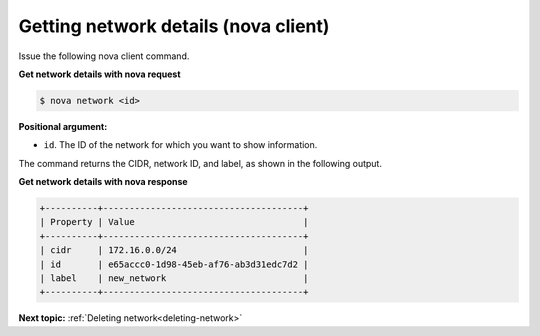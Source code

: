 .. _getting-network-details-with-nova:

Getting network details (nova client)
~~~~~~~~~~~~~~~~~~~~~~~~~~~~~~~~~~~~~

Issue the following nova client command.

**Get network details with nova request**

.. code::  

   $ nova network <id>

**Positional argument:**

-  ``id``. The ID of the network for which you want to show information.

The command returns the CIDR, network ID, and label, as shown in the following output.

**Get network details with nova response**

.. code::  

   +----------+--------------------------------------+
   | Property | Value                                |
   +----------+--------------------------------------+
   | cidr     | 172.16.0.0/24                        |
   | id       | e65accc0-1d98-45eb-af76-ab3d31edc7d2 |
   | label    | new_network                          |
   +----------+--------------------------------------+

**Next topic:** :ref:`Deleting network<deleting-network>` 

